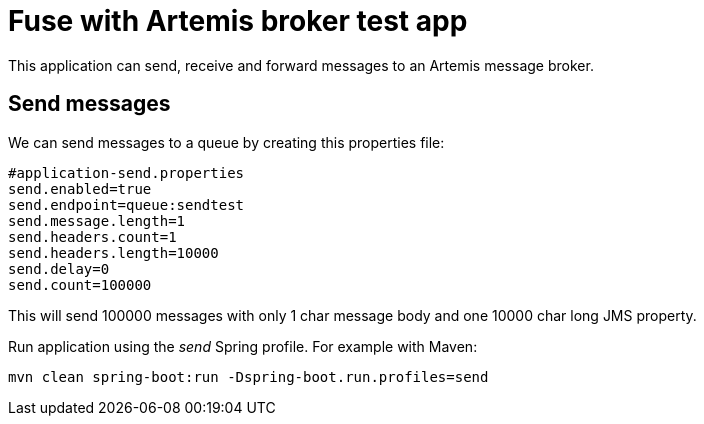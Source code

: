 = Fuse with Artemis broker test app

This application can send, receive and forward messages to an Artemis message broker.

== Send messages

We can send messages to a queue by creating this properties file:
```
#application-send.properties
send.enabled=true
send.endpoint=queue:sendtest
send.message.length=1
send.headers.count=1
send.headers.length=10000
send.delay=0
send.count=100000
```

This will send 100000 messages with only 1 char message body and one 10000 char long JMS property.

Run application using the _send_ Spring profile. For example with Maven:

`mvn clean spring-boot:run -Dspring-boot.run.profiles=send`
